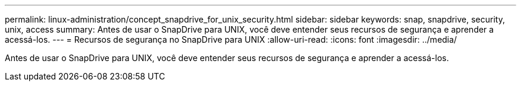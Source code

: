 ---
permalink: linux-administration/concept_snapdrive_for_unix_security.html 
sidebar: sidebar 
keywords: snap, snapdrive, security, unix, access 
summary: Antes de usar o SnapDrive para UNIX, você deve entender seus recursos de segurança e aprender a acessá-los. 
---
= Recursos de segurança no SnapDrive para UNIX
:allow-uri-read: 
:icons: font
:imagesdir: ../media/


[role="lead"]
Antes de usar o SnapDrive para UNIX, você deve entender seus recursos de segurança e aprender a acessá-los.
